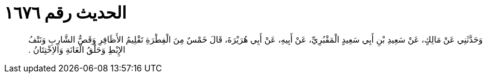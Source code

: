 
= الحديث رقم ١٦٧٦

[quote.hadith]
وَحَدَّثَنِي عَنْ مَالِكٍ، عَنْ سَعِيدِ بْنِ أَبِي سَعِيدٍ الْمَقْبُرِيِّ، عَنْ أَبِيهِ، عَنْ أَبِي هُرَيْرَةَ، قَالَ خَمْسٌ مِنَ الْفِطْرَةِ تَقْلِيمُ الأَظَافِرِ وَقَصُّ الشَّارِبِ وَنَتْفُ الإِبْطِ وَحَلْقُ الْعَانَةِ وَالاِخْتِتَانُ ‏.‏